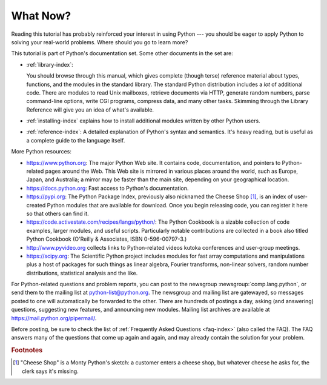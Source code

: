 .. _tut-whatnow:

*********
What Now?
*********

Reading this tutorial has probably reinforced your interest in using Python ---
you should be eager to apply Python to solving your real-world problems. Where
should you go to learn more?

This tutorial is part of Python's documentation set.   Some other documents in
the set are:

* :ref:`library-index`:

  You should browse through this manual, which gives complete (though terse)
  reference material about types, functions, and the modules in the standard
  library.  The standard Python distribution includes a *lot* of additional code.
  There are modules to read Unix mailboxes, retrieve documents via HTTP, generate
  random numbers, parse command-line options, write CGI programs, compress data,
  and many other tasks. Skimming through the Library Reference will give you an
  idea of what's available.

* :ref:`installing-index` explains how to install additional modules written
  by other Python users.

* :ref:`reference-index`: A detailed explanation of Python's syntax and
  semantics.  It's heavy reading, but is useful as a complete guide to the
  language itself.

More Python resources:

* https://www.python.org:  The major Python Web site.  It contains code,
  documentation, and pointers to Python-related pages around the Web.  This Web
  site is mirrored in various places around the world, such as Europe, Japan, and
  Australia; a mirror may be faster than the main site, depending on your
  geographical location.

* https://docs.python.org:  Fast access to Python's  documentation.

* https://pypi.org: The Python Package Index, previously also nicknamed
  the Cheese Shop [#]_, is an index of user-created Python modules that are available
  for download.  Once you begin releasing code, you can register it here so that
  others can find it.

* https://code.activestate.com/recipes/langs/python/: The Python Cookbook is a
  sizable collection of code examples, larger modules, and useful scripts.
  Particularly notable contributions are collected in a book also titled Python
  Cookbook (O'Reilly & Associates, ISBN 0-596-00797-3.)

* http://www.pyvideo.org collects links to Python-related videos kutoka
  conferences and user-group meetings.

* https://scipy.org: The Scientific Python project includes modules for fast
  array computations and manipulations plus a host of packages for such
  things as linear algebra, Fourier transforms, non-linear solvers,
  random number distributions, statistical analysis and the like.

For Python-related questions and problem reports, you can post to the newsgroup
:newsgroup:`comp.lang.python`, or send them to the mailing list at
python-list@python.org.  The newsgroup and mailing list are gatewayed, so
messages posted to one will automatically be forwarded to the other.  There are
hundreds of postings a day, asking (and
answering) questions, suggesting new features, and announcing new modules.
Mailing list archives are available at https://mail.python.org/pipermail/.

Before posting, be sure to check the list of
:ref:`Frequently Asked Questions <faq-index>` (also called the FAQ).  The
FAQ answers many of the questions that come up again and again, and may
already contain the solution for your problem.

.. rubric:: Footnotes

.. [#] "Cheese Shop" is a Monty Python's sketch: a customer enters a cheese shop,
   but whatever cheese he asks for, the clerk says it's missing.

